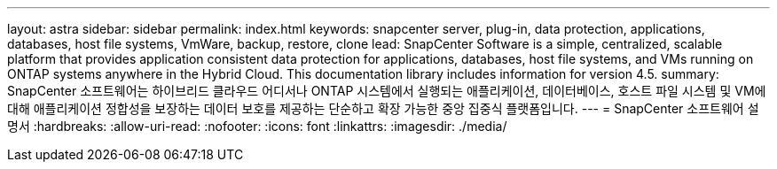 ---
layout: astra 
sidebar: sidebar 
permalink: index.html 
keywords: snapcenter server, plug-in, data protection, applications, databases, host file systems, VmWare, backup, restore, clone 
lead: SnapCenter Software is a simple, centralized, scalable platform that provides application consistent data protection for applications, databases, host file systems, and VMs running on ONTAP systems anywhere in the Hybrid Cloud. This documentation library includes information for version 4.5. 
summary: SnapCenter 소프트웨어는 하이브리드 클라우드 어디서나 ONTAP 시스템에서 실행되는 애플리케이션, 데이터베이스, 호스트 파일 시스템 및 VM에 대해 애플리케이션 정합성을 보장하는 데이터 보호를 제공하는 단순하고 확장 가능한 중앙 집중식 플랫폼입니다. 
---
= SnapCenter 소프트웨어 설명서
:hardbreaks:
:allow-uri-read: 
:nofooter: 
:icons: font
:linkattrs: 
:imagesdir: ./media/


